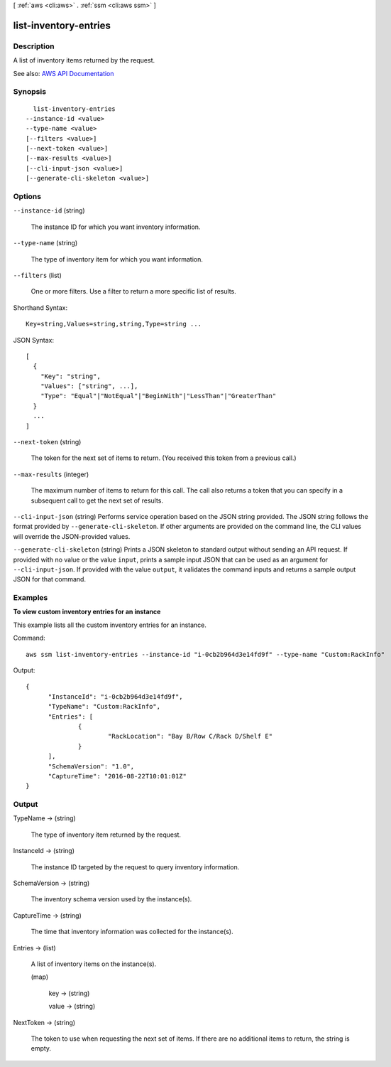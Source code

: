 [ :ref:`aws <cli:aws>` . :ref:`ssm <cli:aws ssm>` ]

.. _cli:aws ssm list-inventory-entries:


**********************
list-inventory-entries
**********************



===========
Description
===========



A list of inventory items returned by the request.



See also: `AWS API Documentation <https://docs.aws.amazon.com/goto/WebAPI/ssm-2014-11-06/ListInventoryEntries>`_


========
Synopsis
========

::

    list-inventory-entries
  --instance-id <value>
  --type-name <value>
  [--filters <value>]
  [--next-token <value>]
  [--max-results <value>]
  [--cli-input-json <value>]
  [--generate-cli-skeleton <value>]




=======
Options
=======

``--instance-id`` (string)


  The instance ID for which you want inventory information.

  

``--type-name`` (string)


  The type of inventory item for which you want information.

  

``--filters`` (list)


  One or more filters. Use a filter to return a more specific list of results.

  



Shorthand Syntax::

    Key=string,Values=string,string,Type=string ...




JSON Syntax::

  [
    {
      "Key": "string",
      "Values": ["string", ...],
      "Type": "Equal"|"NotEqual"|"BeginWith"|"LessThan"|"GreaterThan"
    }
    ...
  ]



``--next-token`` (string)


  The token for the next set of items to return. (You received this token from a previous call.)

  

``--max-results`` (integer)


  The maximum number of items to return for this call. The call also returns a token that you can specify in a subsequent call to get the next set of results.

  

``--cli-input-json`` (string)
Performs service operation based on the JSON string provided. The JSON string follows the format provided by ``--generate-cli-skeleton``. If other arguments are provided on the command line, the CLI values will override the JSON-provided values.

``--generate-cli-skeleton`` (string)
Prints a JSON skeleton to standard output without sending an API request. If provided with no value or the value ``input``, prints a sample input JSON that can be used as an argument for ``--cli-input-json``. If provided with the value ``output``, it validates the command inputs and returns a sample output JSON for that command.



========
Examples
========

**To view custom inventory entries for an instance**

This example lists all the custom inventory entries for an instance.

Command::

  aws ssm list-inventory-entries --instance-id "i-0cb2b964d3e14fd9f" --type-name "Custom:RackInfo"

Output::

  {
	"InstanceId": "i-0cb2b964d3e14fd9f",
	"TypeName": "Custom:RackInfo",
	"Entries": [
		{
			"RackLocation": "Bay B/Row C/Rack D/Shelf E"
		}
	],
	"SchemaVersion": "1.0",
	"CaptureTime": "2016-08-22T10:01:01Z"
  }


======
Output
======

TypeName -> (string)

  

  The type of inventory item returned by the request.

  

  

InstanceId -> (string)

  

  The instance ID targeted by the request to query inventory information.

  

  

SchemaVersion -> (string)

  

  The inventory schema version used by the instance(s).

  

  

CaptureTime -> (string)

  

  The time that inventory information was collected for the instance(s).

  

  

Entries -> (list)

  

  A list of inventory items on the instance(s).

  

  (map)

    

    key -> (string)

      

      

    value -> (string)

      

      

    

  

NextToken -> (string)

  

  The token to use when requesting the next set of items. If there are no additional items to return, the string is empty.

  

  

